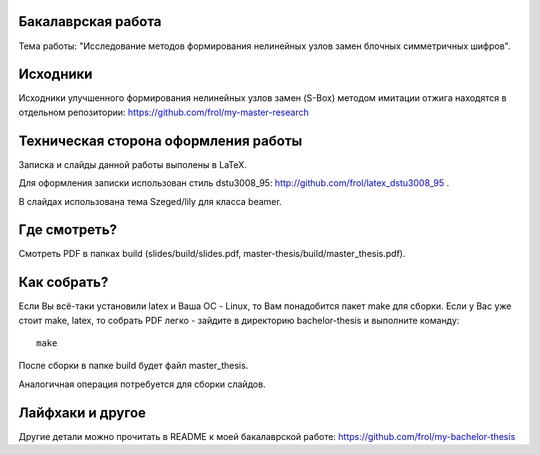 Бакалаврская работа
===================

Тема работы: "Исследование методов формирования нелинейных узлов замен блочных симметричных шифров".


Исходники
=========

Исходники улучшенного формирования нелинейных узлов замен (S-Box) методом
имитации отжига находятся в отдельном репозитории:
https://github.com/frol/my-master-research


Техническая сторона оформления работы
=====================================

Записка и слайды данной работы выполены в LaTeX.

Для оформления записки использован стиль dstu3008\_95:
http://github.com/frol/latex_dstu3008_95 .

В слайдах использована тема Szeged/lily для класса beamer.


Где смотреть?
=============

Смотреть PDF в папках build (slides/build/slides.pdf, master-thesis/build/master\_thesis.pdf).


Как собрать?
============

Если Вы всё-таки установили latex и Ваша ОС - Linux, то Вам понадобится пакет
make для сборки. Если у Вас уже стоит make, latex, то собрать PDF легко -
зайдите в директорию bachelor-thesis и выполните команду::
    
    make

После сборки в папке build будет файл master_thesis.

Аналогичная операция потребуется для сборки слайдов.


Лайфхаки и другое
=================

Другие детали можно прочитать в README к моей бакалаврской работе:
https://github.com/frol/my-bachelor-thesis
